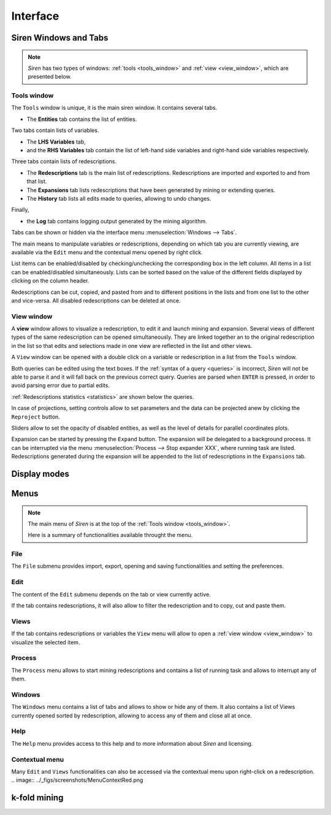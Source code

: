 .. _interface:

****************
Interface
****************

.. _windows:

Siren Windows and Tabs
=======================

.. note::
   *Siren* has two types of windows: :ref:`tools <tools_window>` and :ref:`view <view_window>`, which are presented below.

.. image:: ../_figs/screenshots/Partscreen_A.png

.. _tools_window:

Tools window
-------------

The ``Tools`` window is unique, it is the main siren window. It contains several tabs.

.. image:: ../_figs/screenshots/Tabs.png

* The **Entities** tab contains the list of entities.

.. image:: ../_figs/screenshots/Entities_A.png

Two tabs contain lists of variables. 

* The **LHS Variables** tab,
* and the **RHS Variables** tab contain the list of left-hand side variables and right-hand side variables respectively.

.. image:: ../_figs/screenshots/Variables_A.png

Three tabs contain lists of redescriptions. 

* The **Redescriptions** tab is the main list of redescriptions. Redescriptions are imported and exported to and from that list.
* The **Expansions** tab lists redescriptions that have been generated by mining or extending queries.
* The **History** tab lists all edits made to queries, allowing to undo changes.

.. image:: ../_figs/screenshots/Reds_A.png

Finally, 

* the **Log** tab contains logging output generated by the mining algorithm.

.. image:: ../_figs/screenshots/Log_A.png

Tabs can be shown or hidden via the interface menu :menuselection:`Windows --> Tabs`.

The main means to manipulate variables or redescriptions, depending on which tab you are currently viewing, are available via the ``Edit`` menu and the contextual menu opened by right click. 

List items can be enabled/disabled by checking/unchecking the corresponding box in the left column. All items in a list can be enabled/disabled simultaneously.
Lists can be sorted based on the value of the different fields displayed by clicking on the column header.

Redescriptions can be cut, copied, and pasted from and to different positions in the lists and from one list to the other and vice-versa.
All disabled redescriptions can be deleted at once.

.. _view_window: 

View window
--------------

A **view** window allows to visualize a redescription, to edit it and launch mining and expansion.
Several views of different types of the same redescription can be opened simultaneously. They are linked together an to the original redescription in the list so that edits and selections made in one view are reflected in the list and other views.

A ``View`` window can be opened with a double click on a variable or redescription in a list from the ``Tools`` window.

.. image:: ../_figs/screenshots/View_A.png

Both queries can be edited using the text boxes. If the :ref:`syntax of a query <queries>` is incorrect, *Siren* will not be able to parse it and it will fall back on the previous correct query.
Queries are parsed when ``ENTER`` is pressed, in order to avoid parsing error due to partial edits. 

:ref:`Redescriptions statistics <statistics>` are shown below the queries. 

In case of projections, setting controls allow to set parameters and the data can be projected anew by clicking the ``Reproject`` button.

Sliders allow to set the opacity of disabled entities, as well as the level of details for parallel coordinates plots.

Expansion can be started by pressing the ``Expand`` button. The expansion will be delegated to a background process. It can be interrupted via the menu :menuselection:`Process --> Stop expander XXX`, where running task are listed. Redescriptions generated during the expansion will be appended to the list of redescriptions in the ``Expansions`` tab.

.. _display_modes:

Display modes
==============

.. image:: ../_figs/screenshots/TreeView.png
.. image:: ../_figs/screenshots/VizTab.png
.. image:: ../_figs/screenshots/VizSplitFrame.png

.. _menu:

Menus
======

.. note::
   The main menu of *Siren* is at the top of the :ref:`Tools window <tools_window>`.

   Here is a summary of functionalities available throught the menu.

.. _file_menu:

File
---------

The ``File`` submenu provides import, export, opening and saving functionalities and setting the preferences.

.. image:: ../_figs/screenshots/MenuFile.png

.. _edit_menu:

Edit
-------

The content of the ``Edit`` submenu depends on the tab or view currently active.

If the tab contains redescriptions, it will also allow to filter the redescription and to copy, cut and paste them.

.. image:: ../_figs/screenshots/MenuEditReds.png
.. image:: ../_figs/screenshots/MenuEditView.png

.. _view_menu:

Views
--------

If the tab contains redescriptions or variables the ``View`` menu will allow to open a :ref:`view window <view_window>` to visualize the selected item.

.. image:: ../_figs/screenshots/MenuView.png

.. _process_menu:

Process
---------

The ``Process`` menu allows to start mining redescriptions and contains a list of running task and allows to interrupt any of them.

.. image:: ../_figs/screenshots/MenuProcessReds.png
.. image:: ../_figs/screenshots/MenuProcessView.png

.. _windows_menu:

Windows
----------

The ``Windows`` menu contains a list of tabs and allows to show or hide any of them.
It also contains a list of Views currently opened sorted by redescription, allowing to access any of them and close all at once.

.. image:: ../_figs/screenshots/MenuWindows.png

.. _help_menu:

Help
------

The ``Help`` menu provides access to this help and to more information about *Siren* and licensing.

.. image:: ../_figs/screenshots/MenuHelp.png

Contextual menu
----------------

Many ``Edit`` and ``Views`` functionalities can also be accessed via the contextual menu upon right-click on a redescription.
.. image:: ../_figs/screenshots/MenuContextRed.png

k-fold mining
===============

.. image:: ../_figs/screenshots/SplitsSettings.png
.. image:: ../_figs/screenshots/SplitsList.png
.. image:: ../_figs/screenshots/SplitsVizNLT.png
